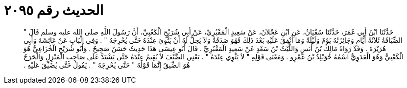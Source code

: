 
= الحديث رقم ٢٠٩٥

[quote.hadith]
حَدَّثَنَا ابْنُ أَبِي عُمَرَ، حَدَّثَنَا سُفْيَانُ، عَنِ ابْنِ عَجْلاَنَ، عَنْ سَعِيدٍ الْمَقْبُرِيِّ، عَنْ أَبِي شُرَيْحٍ الْكَعْبِيِّ، أَنَّ رَسُولَ اللَّهِ صلى الله عليه وسلم قَالَ ‏"‏ الضِّيَافَةُ ثَلاَثَةُ أَيَّامٍ وَجَائِزَتُهُ يَوْمٌ وَلَيْلَةٌ وَمَا أُنْفِقَ عَلَيْهِ بَعْدَ ذَلِكَ فَهُوَ صَدَقَةٌ وَلاَ يَحِلُّ لَهُ أَنْ يَثْوِيَ عِنْدَهُ حَتَّى يُحْرِجَهُ ‏"‏ ‏.‏ وَفِي الْبَابِ عَنْ عَائِشَةَ وَأَبِي هُرَيْرَةَ ‏.‏ وَقَدْ رَوَاهُ مَالِكُ بْنُ أَنَسٍ وَاللَّيْثُ بْنُ سَعْدٍ عَنْ سَعِيدٍ الْمَقْبُرِيِّ ‏.‏ قَالَ أَبُو عِيسَى هَذَا حَدِيثٌ حَسَنٌ صَحِيحٌ ‏.‏ وَأَبُو شُرَيْحٍ الْخُزَاعِيُّ هُوَ الْكَعْبِيُّ وَهُوَ الْعَدَوِيُّ اسْمُهُ خُوَيْلِدُ بْنُ عَمْرٍو ‏.‏ وَمَعْنَى قَوْلِهِ ‏"‏ لاَ يَثْوِي عِنْدَهُ ‏"‏ ‏.‏ يَعْنِي الضَّيْفَ لاَ يُقِيمُ عِنْدَهُ حَتَّى يَشْتَدَّ عَلَى صَاحِبِ الْمَنْزِلِ وَالْحَرَجُ هُوَ الضِّيقُ إِنَّمَا قَوْلُهُ ‏"‏ حَتَّى يُحْرِجَهُ ‏"‏ ‏.‏ يَقُولُ حَتَّى يُضَيِّقَ عَلَيْهِ ‏.‏